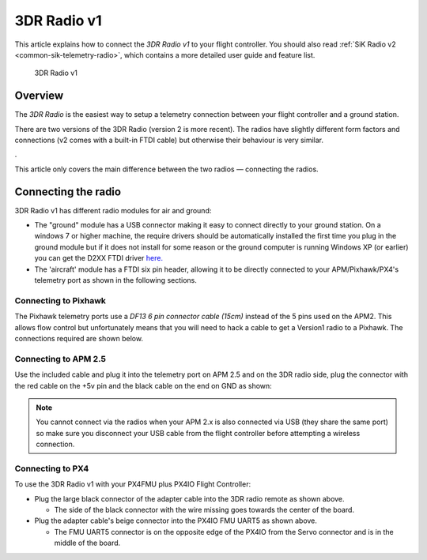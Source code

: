 .. _common-3dr-radio-v1:

============
3DR Radio v1
============

This article explains how to connect the *3DR Radio v1* to your flight
controller. You should also read :ref:`SiK Radio v2 <common-sik-telemetry-radio>`, which contains a more detailed user
guide and feature list.

.. figure:: ../../../images/3DR_Radio_Version1.jpg
   :target: ../_images/3DR_Radio_Version1.jpg

   3DR Radio v1

Overview
========

The *3DR Radio* is the easiest way to setup a telemetry connection
between your flight controller and a ground station.

There are two versions of the 3DR Radio (version 2 is more recent). The
radios have slightly different form factors and connections (v2 comes
with a built-in FTDI cable) but otherwise their behaviour is very
similar.

.. image:: ../../../images/Telemetry_Ver1Ver2.jpg
    :target: ../_images/Telemetry_Ver1Ver2.jpg

.

This article only covers the main difference between the two radios —
connecting the radios.

Connecting the radio
====================

3DR Radio v1 has different radio modules for air and ground:

-  The "ground" module has a USB connector making it easy to connect
   directly to your ground station. On a windows 7 or higher machine,
   the require drivers should be automatically installed the first time
   you plug in the ground module but if it does not install for some
   reason or the ground computer is running Windows XP (or earlier) you
   can get the D2XX FTDI driver
   `here. <http://www.ftdichip.com/Drivers/D2XX.htm>`__
-  The 'aircraft' module has a FTDI six pin header, allowing it to be
   directly connected to your APM/Pixhawk/PX4's telemetry port as shown
   in the following sections.

Connecting to Pixhawk
---------------------

The Pixhawk telemetry ports use a *DF13 6 pin connector cable (15cm)*
instead of the 5 pins used on the APM2. This allows flow control but
unfortunately means that you will need to hack a cable to get a Version1
radio to a Pixhawk. The connections required are shown below.

.. image:: ../../../images/3drRadioV1_pixhawk1.jpg
    :target: ../_images/3drRadioV1_pixhawk1.jpg

Connecting to APM 2.5
---------------------

Use the included cable and plug it into the telemetry port on APM 2.5
and on the 3DR radio side, plug the connector with the red cable on the
+5v pin and the black cable on the end on GND as shown:

.. note::

   You cannot connect via the radios when your APM 2.x is also
   connected via USB (they share the same port) so make sure you disconnect
   your USB cable from the flight controller before attempting a wireless
   connection.

.. image:: ../../../images/APM2_telemcable.jpg
    :target: ../_images/APM2_telemcable.jpg

.. image:: ../../../images/3dr_radio_v1_to_apm2.x_connection.jpg
    :target: ../_images/3dr_radio_v1_to_apm2.x_connection.jpg

Connecting to PX4
-----------------

To use the 3DR Radio v1 with your PX4FMU plus PX4IO Flight Controller:

-  Plug the large black connector of the adapter cable into the 3DR
   radio remote as shown above.

   -  The side of the black connector with the wire missing goes towards
      the center of the board.

-  Plug the adapter cable's beige connector into the PX4IO FMU UART5 as
   shown above.

   -  The FMU UART5 connector is on the opposite edge of the PX4IO from
      the Servo connector and is in the middle of the board.

.. image:: ../../../images/px4_3dr_telemetry_radio.jpg
    :target: ../_images/px4_3dr_telemetry_radio.jpg
